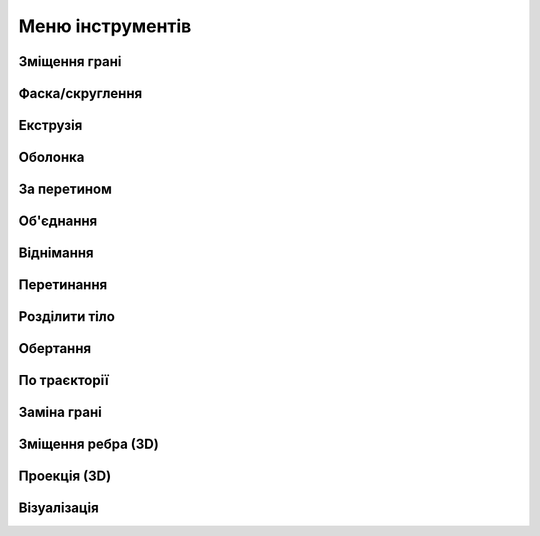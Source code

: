 
Меню інструментів
----------------------

Зміщення грані
~~~~~~~~~~~~~~~~~~

.. glossary::

    Зміщення грані
        * додає або зменшує товщину або змінює розмір таких елементів, як отвори,
          подовжуючі або обрізаючи не обов'язково пласки грані
        * використання:
            * виберить Зміщення грані
            * виберіть грань або грані, які потрібно змістити
            * зміщуйте перетягуючи стрілки

Фаска/скруглення
~~~~~~~~~~~~~~~~~~

.. glossary::

    Фаска/скруглення
        * додає грань під кутом або радіус скруглення на краях моделі
        * створення фаски: 
            * виберіть Фаска/Скруглення
            * виберіть тип фаски:
                * Авто – створює фаску під кутом 45°
                * 2-дистанційна фаска – фаска на різній відстані від країв
            * виберіть ребро або ребра, які потрібно зробити фаскою
            * перетягніть стрілки в напрямку до тіла
        * створення скруглення: 
            * оберість Фаска/Скруглення
            * виберіть ребро або ребра
            * виберіть параметри кутового скруглення:
                * круглий м'яч - постійний радіус
                * відступ - відсуває краї перехода в кут
                * G1 - зберігає дотик між скругленням і суміжними гранями і має круглий профіль
                * G2 - скруглення відповідає кривизні суміжних граней
           * перетягніть стрілки в напрямку від тіла
           * виберіть Готово

Екструзія
~~~~~~~~~~~

.. glossary::

    Екструзія
        * створює 3D-геометрію, штовхаючи або тягнучи грань або закритий ескіз у лінійному напрямку
        * Видавити тіло:
            * виберіть Екструзія
            * виберіть грані або профілі ескізу, які потрібно видавити
            * перетягуйте лінійні стрілки, щоб динамічно переміщувати обличчя
            * налаштуйте тип видавлення:
                * Нове тило - створює нове окреме тіло
                * Об'єдання - геометрія буде додана до наявного тіла
                * Від`єднання - геометрія буде видалена з існуючого тіла
                * Перетинання - створює об’єм, де профіль перекриває існуючу геометрію тіла
            * перетягуйте вигнуті стрілки, щоб динамічно переміщати бічні грані
            * виберіть Готово

Оболонка
~~~~~~~~~~

.. glossary::

    Оболонка
        * перетворює суцільну геометрію в порожнисту оболонку з визначеною товщиною стінки
        * Створити оболонку:
            * обрерить Оболонка
            * виберіть грань або грані, які потрібно видалити
            * перетягніть стрілки, щоб динамічно визначити товщину стінки
            * виберіть Готово

За перетином
~~~~~~~~~~~~~~~

.. glossary::

    За перетином
        * формуэє тіло шляхом заповнення простору між двома гранями або ескізами
        * створити тіло за перетином:
            * виберіть За перетином
            * виберіть профілі перетину - щонайменше дві грані або ескізи поперечних перерізів тіла
            * налаштуйте кінцеві точки перетину - шлях відображення одного профілю до наступного
            * виберіть напрямні криві для контролю форми перетину між профілями
            * виберіть Готово

Об'єднання
~~~~~~~~~~~~~~

.. glossary::

    Об'єднання
        * об’єднує окремі тіла, що перекриваються, в єдине об’єднане тіло
        * Об'єднати тіла:
            * виберіть Об'єднання
            * виберіть тіла, які потрібно об’єднати
            * налаштуйте параметр Зберігати оригінали
            * виберіть Готово

Віднімання
~~~~~~~~~~~

.. glossary::

    Віднімання
        * видаляє об’єм принаймні з двох вибраних цільових тіл, що перекриваються
        * Видалити з тіла:
            * виберіть Відняти
            * виберіть цільове тіло або тіла, з яких ви хочете видалити
            * виберіть тіла, які потрібно відняти від цільового тіла
            * налаштуйте параметр Зберігати оригінали:
                * всі - оригінальні тіла все ще будуть доступні
                * модифіковані тіла - оригінальні цільові тіла все ще будуть доступні
                * видалені тіла - вихідні видалені тіла залишаться доступними
                * ні – залишаються лише результати інструмента «Відняти»
            * виберіть Готово

Перетинання
~~~~~~~~~~~~

.. glossary::

    Перетинання
        * створює нове тіло із загального об’єму тіл, що перетинаються.
        * створити тіло перетинанням
            * виберіть інструмент Перетинання
            * виберіть цільове тіло або тіла, які потрібно змінити
            * виберіть тіло або тіла, що перетинаються
            * налаштуйте параметр Зберігати оригінали
            * виберіть Готово

Розділити тіло
~~~~~~~~~~~~~~~~

.. glossary::

    Розділити тіло
        * розрізає тривимірні тіла за допомогою будівельних площин, площин сітки, 
          ескізних профілів, граней або зображень
        * Розділити тіло
            * виберіть інструмент Розділити тіло
            * виберіть тіла, які ви хочете розділити
            * виберіть будівельну площину, площину сітки, профіль ескізу, грань або зображення
            * налаштуйте параметр Зберігати оригінали
            * виберіть Готово
        
Обертання
~~~~~~~~~~

.. glossary::

    Обертання 
        * створює тіла, симетричні відносно осі, такі як котушки, пружини та різьба
        * створити обертанням
            * створіть елементи, необхідні для обертання
                * профіль половини поперечного перерізу тіла
                * вісь, лінія або лінійний крайовий елемент у центрі обертання тіла
            * виберіть Обертання
            * виберіть профіль
            * виберіть вісь
            * відрегулюйте кут повороту перетягуючі дугові стрілки, щоб визначити кут
            * відрегулюйте крок обертання, щоб створити гвинтову форму
            * виберіть Готово

По траєкторії
~~~~~~~~~~~~~~~~~~

.. glossary::

    По траєкторії
        * екструзія профілю по обраній траєкторії для створення систем труб, кабелів,
          дротів та інші форми з однаковим поперечним перерізом
        * створити тіло по траєкторії
            * Переконайтеся, що у вас є необхідні елементи
                * ескіз профілю або грані, який ви створюватимете
                * ескізи елементів або країв, за якими буде слідувати профіль
            * виберіть інструмент По траєкторії
            * виберіть профіль або профілі
            * натисність Далі
            * виберіть траєкторію
            * виберіть Готово

Заміна грані
~~~~~~~~~~~~

.. glossary::

    Заміна грані
        * розширити або обрізати вибрану грань у відповідності з іншою гранню сполучених тіл
        * замінити грань
            * вибреріть Заміну грані
            * виберіть грань, яку необхідно розширити або обрізати
            * виберіть грань, до якої треба приєднатись
            * за необхідності виберіть До іншої сторони
            * виберіть Готово
        
Зміщення ребра (3D)
~~~~~~~~~~~~~~~~~~~~

.. glossary::

    Зміщення ребра (3D)
        * створює нові елементи ескізу, які зміщені відносно існуючих елементів на задану відстань

        * змістити ребро 3D тіла
            * виберіть Зміщення ребра 
            * виберіть тип зміщення:
                * Петля - зміщує петлю ребер від тривимірного тіла
                * Єдине - Зміщує єдине ребро від тривимірного тіла
            * виберіть ребро, яке ви хочете змістити
            * перетягніть стрілки в будь-якому напрямку, щоб змістити об’єкт
            * виберіть Готово
        
Проекція (3D)
~~~~~~~~~~~~~~~~~

.. glossary::

    Проекція (3D)
        * проектує ескізи, ребра, грані та тіла на іншу грань

        * спроектувати (3D)
            * виберіть Проекцію (3D)
            * виберіть тип проекції:
                * Ребра – проекція створить нові ребра
                * Ескізи – проекція створить нові ескізи
            * виберіть елемент, який ви хочете спроектувати
            * виберіть поверхню, на яку ви хочете проектувати
            * виберіть Готово

Візуалізація
~~~~~~~~~~~~~

.. glossary::

    Візуалізація
        * створює користувацькі реальний вигляд моделей
